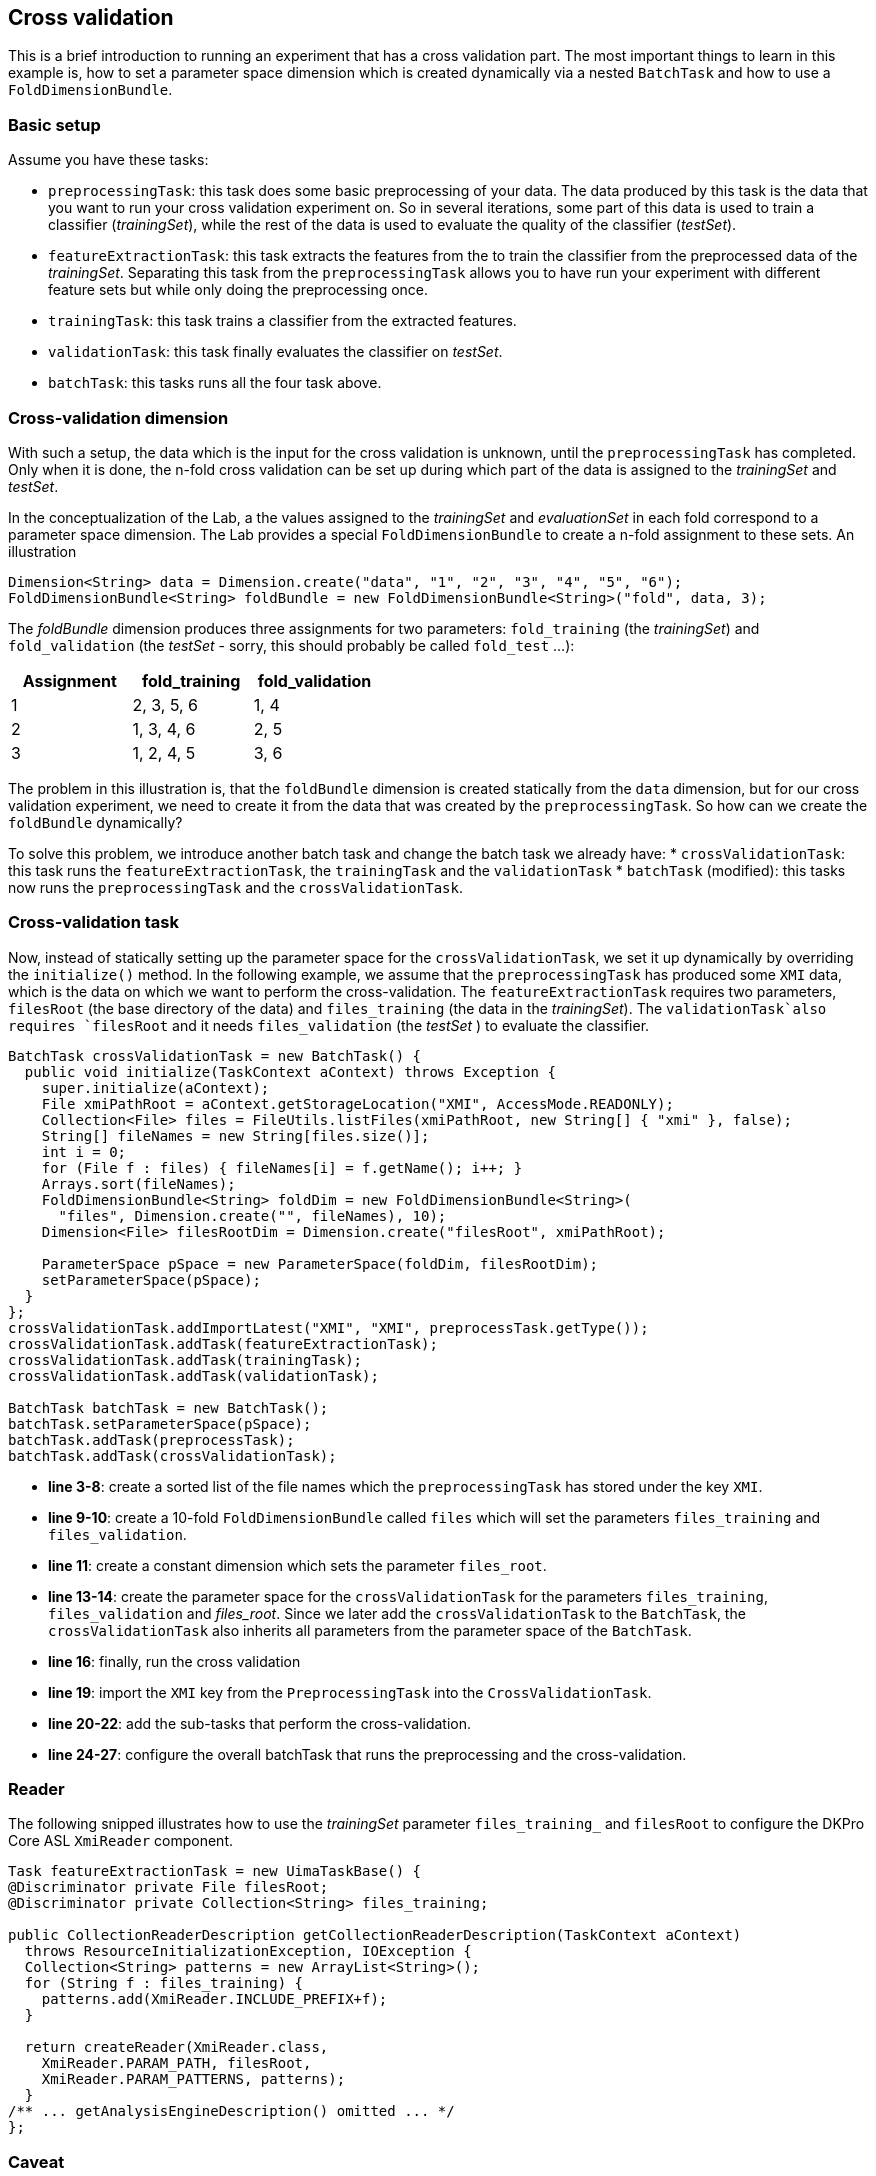 // Copyright 2015
// Ubiquitous Knowledge Processing (UKP) Lab
// Technische Universität Darmstadt
// 
// Licensed under the Apache License, Version 2.0 (the "License");
// you may not use this file except in compliance with the License.
// You may obtain a copy of the License at
// 
// http://www.apache.org/licenses/LICENSE-2.0
// 
// Unless required by applicable law or agreed to in writing, software
// distributed under the License is distributed on an "AS IS" BASIS,
// WITHOUT WARRANTIES OR CONDITIONS OF ANY KIND, either express or implied.
// See the License for the specific language governing permissions and
// limitations under the License.
    
## Cross validation

This is a brief introduction to running an experiment that has a cross validation part. The most important things to learn in this example is, how to set a parameter space dimension which is created dynamically via a nested `BatchTask` and how to use a `FoldDimensionBundle`.

### Basic setup

Assume you have these tasks:

  * `preprocessingTask`: this task does some basic preprocessing of your data. The data produced by this task is the data that you want to run your cross validation experiment on. So in several iterations, some part of this data is used to train a classifier (_trainingSet_), while the rest of the data is used to evaluate the quality of the classifier (_testSet_). 
  * `featureExtractionTask`: this task extracts the features from the  to train the classifier from the preprocessed data of the _trainingSet_. Separating this task from the `preprocessingTask` allows you to have run your experiment with different feature sets but while only doing the preprocessing once.
  * `trainingTask`: this task trains a classifier from the extracted features.
  * `validationTask`: this task finally evaluates the classifier on _testSet_.
  * `batchTask`: this tasks runs all the four task above.

### Cross-validation dimension

With such a setup, the data which is the input for the cross validation is unknown, until the `preprocessingTask` has completed. Only when it is done, the n-fold cross validation can be set up during which part of the data is assigned to the _trainingSet_ and _testSet_.

In the conceptualization of the Lab, a the values assigned to the _trainingSet_ and _evaluationSet_ in each fold correspond to a parameter space dimension. The Lab provides a special `FoldDimensionBundle` to create a n-fold assignment to these sets. An illustration

[source,java]
----
Dimension<String> data = Dimension.create("data", "1", "2", "3", "4", "5", "6");
FoldDimensionBundle<String> foldBundle = new FoldDimensionBundle<String>("fold", data, 3);
----

The _foldBundle_ dimension produces three assignments for two parameters: `fold_training` (the _trainingSet_) and `fold_validation` (the _testSet_ - sorry, this should probably be called `fold_test` ...):

[cols="3*", options="header"]
|====
| Assignment | fold_training | fold_validation
| 1 
| 2, 3, 5, 6
| 1, 4

| 2
| 1, 3, 4, 6
| 2, 5

| 3
| 1, 2, 4, 5
| 3, 6
|====

The problem in this illustration is, that the `foldBundle` dimension is created statically from the `data` dimension, but for our cross validation experiment, we need to create it from the data that was created by the `preprocessingTask`. So how can we create the `foldBundle` dynamically?

To solve this problem, we introduce another batch task and change the batch task we already have:
   * `crossValidationTask`: this task runs the `featureExtractionTask`, the `trainingTask` and the `validationTask`
   * `batchTask` (modified): this tasks now runs the `preprocessingTask` and the `crossValidationTask`.

### Cross-validation task

Now, instead of statically setting up the parameter space for the `crossValidationTask`, we set it up dynamically by overriding the `initialize()` method. In the following example, we assume that the `preprocessingTask` has produced some `XMI` data, which is the data on which we want to perform the cross-validation. The `featureExtractionTask` requires two parameters, `filesRoot` (the base directory of the data) and `files_training` (the data in the _trainingSet_). The `validationTask`also requires `filesRoot` and it needs `files_validation` (the _testSet_ ) to evaluate the classifier.

[source,java,numbered]
----
BatchTask crossValidationTask = new BatchTask() {
  public void initialize(TaskContext aContext) throws Exception {
    super.initialize(aContext);
    File xmiPathRoot = aContext.getStorageLocation("XMI", AccessMode.READONLY);
    Collection<File> files = FileUtils.listFiles(xmiPathRoot, new String[] { "xmi" }, false);
    String[] fileNames = new String[files.size()];
    int i = 0;
    for (File f : files) { fileNames[i] = f.getName(); i++; }
    Arrays.sort(fileNames);
    FoldDimensionBundle<String> foldDim = new FoldDimensionBundle<String>(
      "files", Dimension.create("", fileNames), 10);
    Dimension<File> filesRootDim = Dimension.create("filesRoot", xmiPathRoot);
			
    ParameterSpace pSpace = new ParameterSpace(foldDim, filesRootDim);
    setParameterSpace(pSpace);
  }
};
crossValidationTask.addImportLatest("XMI", "XMI", preprocessTask.getType());
crossValidationTask.addTask(featureExtractionTask);
crossValidationTask.addTask(trainingTask);
crossValidationTask.addTask(validationTask);

BatchTask batchTask = new BatchTask();
batchTask.setParameterSpace(pSpace);
batchTask.addTask(preprocessTask);
batchTask.addTask(crossValidationTask);
----

   * *line 3-8*: create a sorted list of the file names which the `preprocessingTask` has stored under the key `XMI`.
   * *line 9-10*: create a 10-fold `FoldDimensionBundle` called `files` which will set the parameters `files_training` and `files_validation`.
   * *line 11*: create a constant dimension which sets the parameter `files_root`.
   * *line 13-14*: create the parameter space for the `crossValidationTask` for the parameters `files_training`, `files_validation` and _files_root_. Since we later add the `crossValidationTask` to the `BatchTask`, the `crossValidationTask` also inherits all parameters from the parameter space of the `BatchTask`.
   * *line 16*: finally, run the cross validation 
   * *line 19*: import the `XMI` key from the `PreprocessingTask` into the `CrossValidationTask`.
   * *line 20-22*: add the sub-tasks that perform the cross-validation.
   * *line 24-27*: configure the overall batchTask that runs the preprocessing and the cross-validation.

### Reader 

The following snipped illustrates how to use the _trainingSet_ parameter `files_training_` and `filesRoot` to configure the DKPro Core ASL `XmiReader` component.

[source,java,numbered]
----
Task featureExtractionTask = new UimaTaskBase() {
@Discriminator private File filesRoot;
@Discriminator private Collection<String> files_training;
			
public CollectionReaderDescription getCollectionReaderDescription(TaskContext aContext)
  throws ResourceInitializationException, IOException {
  Collection<String> patterns = new ArrayList<String>();
  for (String f : files_training) {
    patterns.add(XmiReader.INCLUDE_PREFIX+f);
  }

  return createReader(XmiReader.class,
    XmiReader.PARAM_PATH, filesRoot,
    XmiReader.PARAM_PATTERNS, patterns);
  }
/** ... getAnalysisEngineDescription() omitted ... */
};
----

### Caveat

Mind, that it is currently not tested to import data across batch task boundaries. That is, in the example above, the `featureExtractionTask` does not directly import data from the `preprocessingTask`. Instead, the `crossvalidationTask` imports the data from the `preprocessingTask` and forwards it to the `featureExtractionTask` via the file names in the fold dimension.

### Summary

If a cross-validation task depends on the output of a preprocessing task, it is impossible to set up a static parameter dimension for the _trainingSet_ and _testSet_, because it depends on the data created by the preprocessing task. The tutorial has illustrated how to create a nested batch task which dynamically creates its own parameter space using a `FoldDimensionBundle` based on the output of the preprocessing task.